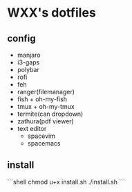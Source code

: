 * WXX's dotfiles
** config

- manjaro
- i3-gaps
- polybar
- rofi
- feh
- ranger(filemanager)
- fish + oh-my-fish
- tmux + oh-my-tmux
- termite(can dropdown)
- zathura(pdf viewer)
- text editor
    - spacevim
    - spacemacs

** install
   
```shell
chmod u+x install.sh
./install.sh
```
